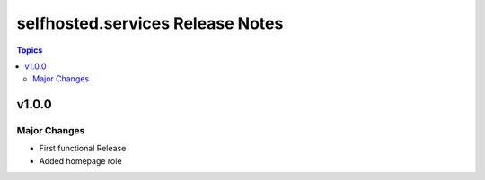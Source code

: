 ============================================
selfhosted.services Release Notes
============================================

.. contents:: Topics

v1.0.0
======

Major Changes
-------------

- First functional Release
- Added homepage role